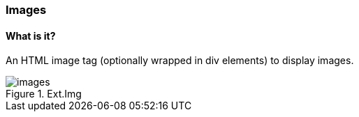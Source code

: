 === Images

==== What is it?
An HTML image tag (optionally wrapped in div elements)
to display images.

.Ext.Img
image::resources/images/images.png[scale="75"]
